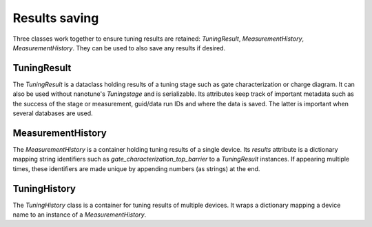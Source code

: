 .. _results_saving:


Results saving
==============

Three classes work together to ensure tuning results are retained:
`TuningResult`, `MeasurementHistory`, `MeasurementHistory`. They can be used to
also save any results if desired.


TuningResult
------------

The `TuningResult` is a dataclass holding results of a tuning stage such as
gate characterization or charge diagram. It can also be used without
nanotune's `Tuningstage` and is serializable.
Its attributes keep track of important metadata such as the success of the
stage or measurement,
guid/data run IDs and where the data is saved. The latter is important when
several databases are used.


MeasurementHistory
------------------

The `MeasurementHistory` is a container holding tuning results of a single
device. Its `results` attribute is a dictionary mapping string identifiers
such as `gate_characterization_top_barrier` to a `TuningResult` instances. If
appearing multiple times, these
identifiers are made unique by appending numbers (as strings) at the end.


TuningHistory
-------------

The `TuningHistory` class is a container for
tuning results of multiple devices. It wraps a dictionary mapping a device
name to an instance of a `MeasurementHistory`.
